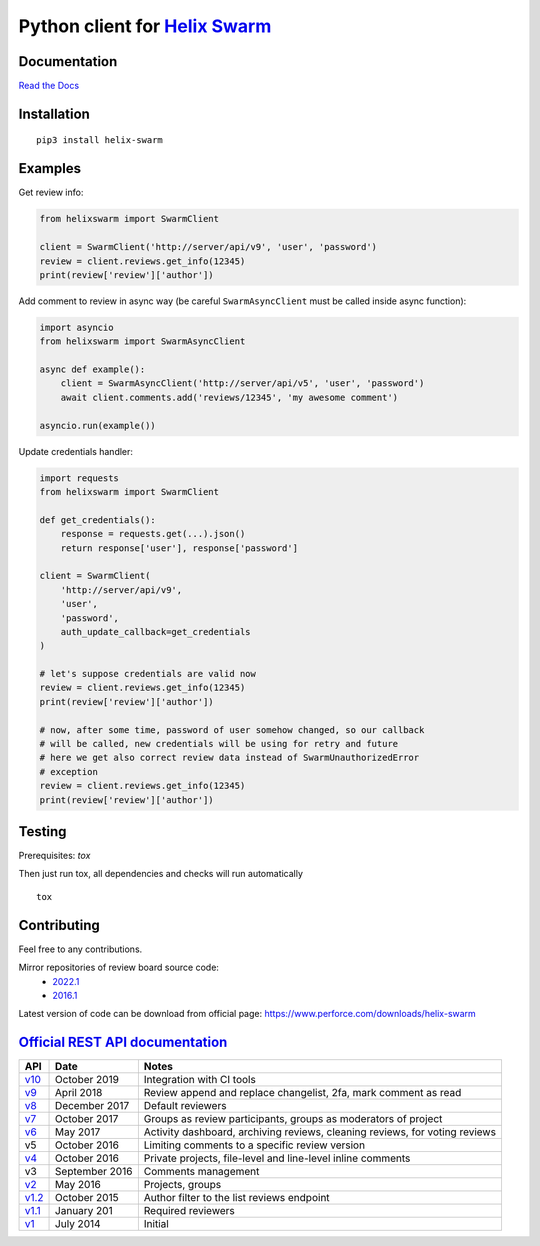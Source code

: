 Python client for `Helix Swarm <https://www.perforce.com/manuals/swarm/>`_
==========================================================================

|Build status|
|Docs status|
|Coverage status|
|Version status|
|Downloads status|

.. |Build status|
   image:: https://github.com/pbelskiy/helix-swarm/workflows/Tests/badge.svg
.. |Docs status|
   image:: https://readthedocs.org/projects/helix-swarm/badge/?version=latest
.. |Coverage status|
   image:: https://img.shields.io/coveralls/github/pbelskiy/helix-swarm?label=Coverage
.. |Version status|
   image:: https://img.shields.io/pypi/pyversions/helix-swarm?label=Python
.. |Downloads status|
   image:: https://img.shields.io/pypi/dm/helix-swarm?color=1&label=Downloads

Documentation
-------------

`Read the Docs <https://helix-swarm.readthedocs.io/en/latest/>`_

Installation
------------

::

    pip3 install helix-swarm

Examples
--------

Get review info:

.. code:: python

    from helixswarm import SwarmClient

    client = SwarmClient('http://server/api/v9', 'user', 'password')
    review = client.reviews.get_info(12345)
    print(review['review']['author'])

Add comment to review in async way (be careful ``SwarmAsyncClient`` must be called inside async function):

.. code:: python

    import asyncio
    from helixswarm import SwarmAsyncClient

    async def example():
        client = SwarmAsyncClient('http://server/api/v5', 'user', 'password')
        await client.comments.add('reviews/12345', 'my awesome comment')

    asyncio.run(example())
    

Update credentials handler:

.. code:: python

    import requests
    from helixswarm import SwarmClient

    def get_credentials():
        response = requests.get(...).json()
        return response['user'], response['password']

    client = SwarmClient(
        'http://server/api/v9',
        'user',
        'password',
        auth_update_callback=get_credentials
    )

    # let's suppose credentials are valid now
    review = client.reviews.get_info(12345)
    print(review['review']['author'])

    # now, after some time, password of user somehow changed, so our callback
    # will be called, new credentials will be using for retry and future
    # here we get also correct review data instead of SwarmUnauthorizedError
    # exception
    review = client.reviews.get_info(12345)
    print(review['review']['author'])

Testing
-------

Prerequisites: `tox`

Then just run tox, all dependencies and checks will run automatically

::

    tox

Contributing
------------

Feel free to any contributions.

Mirror repositories of review board source code:
  - `2022.1 <https://github.com/dfrees/swarm>`_
  - `2016.1 <https://github.com/stewartlord/swarm>`_

Latest version of code can be download from official page:
https://www.perforce.com/downloads/helix-swarm

`Official REST API documentation <https://www.perforce.com/manuals/swarm/Content/Swarm/swarm-apidoc.html>`_
-----------------------------------------------------------------------------------------------------------

+------------+----------------+-----------------------------------------------------------------------------+
| API        | Date           | Notes                                                                       |
+============+================+=============================================================================+
| `v10`_     | October 2019   | Integration with CI tools                                                   |
+------------+----------------+-----------------------------------------------------------------------------+
| `v9`_      | April 2018     | Review append and replace changelist, 2fa, mark comment as read             |
+------------+----------------+-----------------------------------------------------------------------------+
| `v8`_      | December 2017  | Default reviewers                                                           |
+------------+----------------+-----------------------------------------------------------------------------+
| `v7`_      | October 2017   | Groups as review participants, groups as moderators of project              |
+------------+----------------+-----------------------------------------------------------------------------+
| `v6`_      | May 2017       | Activity dashboard, archiving reviews, cleaning reviews, for voting reviews |
+------------+----------------+-----------------------------------------------------------------------------+
| v5         | October 2016   | Limiting comments to a specific review version                              |
+------------+----------------+-----------------------------------------------------------------------------+
| `v4`_      | October 2016   | Private projects, file-level and line-level inline comments                 |
+------------+----------------+-----------------------------------------------------------------------------+
| v3         | September 2016 | Comments management                                                         |
+------------+----------------+-----------------------------------------------------------------------------+
| `v2`_      | May 2016       | Projects, groups                                                            |
+------------+----------------+-----------------------------------------------------------------------------+
| `v1.2`_    | October 2015   | Author filter to the list reviews endpoint                                  |
+------------+----------------+-----------------------------------------------------------------------------+
| `v1.1`_    | January 201    | Required reviewers                                                          |
+------------+----------------+-----------------------------------------------------------------------------+
| `v1`_      | July 2014      | Initial                                                                     |
+------------+----------------+-----------------------------------------------------------------------------+

.. _v10: https://www.perforce.com/manuals/swarm/Content/Swarm/swarm-apidoc_endpoints-v10.html
.. _v9: https://www.perforce.com/manuals/v19.1/swarm/Content/Swarm/swarm-apidoc.html
.. _v8: https://www.perforce.com/manuals/v17.4/swarm/#Swarm/swarm-apidoc.html
.. _v7: https://www.perforce.com/manuals/v17.3/swarm/index.html#Swarm/swarm-apidoc.html
.. _v6: https://www.perforce.com/manuals/v17.2/swarm/api.html
.. _v4: https://www.perforce.com/perforce/r16.2/manuals/swarm/api.html
.. _v2: https://www.perforce.com/perforce/r16.1/manuals/swarm/api.html
.. _v1.2: https://www.perforce.com/perforce/r15.3/manuals/swarm/api.html
.. _v1.1: https://www.perforce.com/perforce/r14.4/manuals/swarm/api.html
.. _v1: https://www.perforce.com/perforce/r14.3/manuals/swarm/api.html
